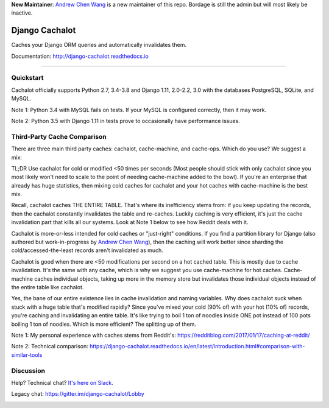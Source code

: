 **New Maintainer**: `Andrew Chen Wang`_ is a new maintainer of this repo. Bordage is still the admin but will most likely be inactive.

Django Cachalot
===============

Caches your Django ORM queries and automatically invalidates them.

Documentation: http://django-cachalot.readthedocs.io

----

.. image:: http://img.shields.io/pypi/v/django-cachalot.svg?style=flat-square&maxAge=3600
   :target: https://pypi.python.org/pypi/django-cachalot

.. image:: http://img.shields.io/travis/noripyt/django-cachalot/master.svg?style=flat-square&maxAge=3600
   :target: https://travis-ci.org/noripyt/django-cachalot

.. image:: http://img.shields.io/coveralls/noripyt/django-cachalot/master.svg?style=flat-square&maxAge=3600
   :target: https://coveralls.io/r/noripyt/django-cachalot?branch=master

.. image:: http://img.shields.io/scrutinizer/g/noripyt/django-cachalot/master.svg?style=flat-square&maxAge=3600
   :target: https://scrutinizer-ci.com/g/noripyt/django-cachalot/

.. image:: https://img.shields.io/badge/cachalot-Chat%20on%20Slack-green?style=flat&logo=slack
    :target: https://join.slack.com/t/cachalotdjango/shared_invite/enQtOTMyNzI0NTQzOTA3LWViYmYwMWY3MmU0OTZkYmNiMjBhN2NjNjc4OWVlZDNiMjMxN2Y3YzljYmNiYTY4ZTRjOGQxZDRiMTM0NWE3NGI

Quickstart
----------

Cachalot officially supports Python 2.7, 3.4-3.8 and Django 1.11, 2.0-2.2, 3.0 with the databases PostgreSQL, SQLite, and MySQL.

Note 1: Python 3.4 with MySQL fails on tests. If your MySQL is configured correctly, then it may work.

Note 2: Python 3.5 with Django 1.11 in tests prove to occasionally have performance issues.

Third-Party Cache Comparison
----------------------------

There are three main third party caches: cachalot, cache-machine, and cache-ops. Which do you use? We suggest a mix:

TL;DR Use cachalot for cold or modified <50 times per seconds (Most people should stick with only cachalot since you
most likely won't need to scale to the point of needing cache-machine added to the bowl). If you're an enterprise that
already has huge statistics, then mixing cold caches for cachalot and your hot caches with cache-machine is the best
mix.

Recall, cachalot caches THE ENTIRE TABLE. That's where its inefficiency stems from: if you keep updating the records,
then the cachalot constantly invalidates the table and re-caches. Luckily caching is very efficient, it's just the cache
invalidation part that kills all our systems. Look at Note 1 below to see how Reddit deals with it.

Cachalot is more-or-less intended for cold caches or "just-right" conditions. If you find a partition library for
Django (also authored but work-in-progress by `Andrew Chen Wang`_), then the caching will work better since sharding
the cold/accessed-the-least records aren't invalidated as much.

Cachalot is good when there are <50 modifications per second on a hot cached table. This is mostly due to cache invalidation. It's the same with any cache,
which is why we suggest you use cache-machine for hot caches. Cache-machine caches individual objects, taking up more in the memory store but
invalidates those individual objects instead of the entire table like cachalot.

Yes, the bane of our entire existence lies in cache invalidation and naming variables. Why does cachalot suck when
stuck with a huge table that's modified rapidly? Since you've mixed your cold (90% of) with your hot (10% of) records,
you're caching and invalidating an entire table. It's like trying to boil 1 ton of noodles inside ONE pot instead of
100 pots boiling 1 ton of noodles. Which is more efficient? The splitting up of them.

Note 1: My personal experience with caches stems from Reddit's: https://redditblog.com/2017/01/17/caching-at-reddit/

Note 2: Technical comparison: https://django-cachalot.readthedocs.io/en/latest/introduction.html#comparison-with-similar-tools

Discussion
----------

Help? Technical chat? `It's here on Slack <https://join.slack.com/t/cachalotdjango/shared_invite/enQtOTMyNzI0NTQzOTA3LWViYmYwMWY3MmU0OTZkYmNiMjBhN2NjNjc4OWVlZDNiMjMxN2Y3YzljYmNiYTY4ZTRjOGQxZDRiMTM0NWE3NGI>`_.

Legacy chat: https://gitter.im/django-cachalot/Lobby

.. _Andrew Chen Wang: https://github.com/Andrew-Chen-Wang

.. image:: https://raw.github.com/noripyt/django-cachalot/master/django-cachalot.jpg
